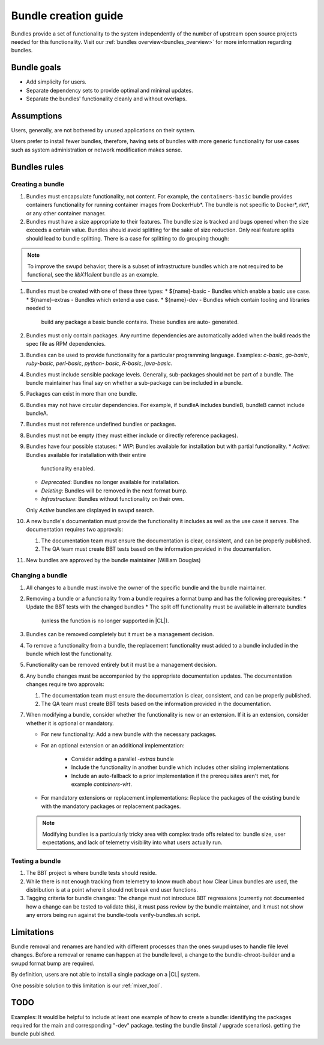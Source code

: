 .. _bundle-creation-guide:

Bundle creation guide
#####################

Bundles provide a set of functionality to the system independently of the
number of upstream open source projects needed for this functionality. Visit
our :ref:`bundles overview<bundles_overview>` for more information regarding
bundles.

Bundle goals
============

* Add simplicity for users.
* Separate dependency sets to provide optimal and minimal updates.
* Separate the bundles' functionality cleanly and without overlaps.

Assumptions
===========

Users, generally, are not bothered by unused applications on their system.

Users prefer to install fewer bundles, therefore, having sets of bundles with
more generic functionality for use cases such as system administration or
network modification makes sense.


Bundles rules
=============

Creating a bundle
-----------------

#. Bundles must encapsulate functionality, not content. For example, the
   ``containers-basic`` bundle provides containers functionality for running
   container images from DockerHub\*. The bundle is not specific to Docker\*,
   rkt\*, or any other container manager.

#. Bundles must have a size appropriate to their features. The bundle size is
   tracked and bugs opened when the size exceeds a certain value. Bundles
   should avoid splitting for the sake of size reduction. Only real feature
   splits should lead to bundle splitting. There is a case for splitting to
   do grouping though:

.. note::
   To improve the swupd behavior, there is a subset of infrastructure bundles
   which are not required to be functional, see the `libX11client` bundle as
   an example.

#. Bundles must be created with one of these three types:
   * ${name}-basic - Bundles which enable a basic use case.
   * ${name}-extras - Bundles which extend a use case.
   * ${name}-dev - Bundles which contain tooling and libraries needed to
     build any package a basic bundle contains. These bundles are auto-
     generated.

#. Bundles must only contain packages. Any runtime dependencies are
   automatically added when the build reads the spec file as RPM
   dependencies.

#. Bundles can be used to provide functionality for a particular programming
   language. Examples: `c-basic`, `go-basic`, `ruby-basic`, `perl-basic`,
   `python- basic`, `R-basic`, `java-basic`.

#. Bundles must include sensible package levels. Generally, sub-packages
   should not be part of a bundle. The bundle maintainer has final say on
   whether a sub-package can be included in a bundle.

#. Packages can exist in more than one bundle.

#. Bundles may not have circular dependencies. For example, if bundleA includes
   bundleB, bundleB cannot include bundleA.

#. Bundles must not reference undefined bundles or packages.

#. Bundles must not be empty (they must either include or directly reference
   packages).

#. Bundles have four possible statuses:
   * *WIP*: Bundles available for installation but with partial functionality.
   * *Active*: Bundles available for installation with their entire
     functionality enabled.
   * *Deprecated*: Bundles no longer available for installation.
   * *Deleting*: Bundles will be removed in the next format bump.
   * *Infrastructure*: Bundles without functionality on their own.
   Only *Active* bundles are displayed in swupd search.

#. A new bundle's documentation must provide the functionality it includes as
   well as the use case it serves. The documentation requires two approvals:

   #. The documentation team must ensure the documentation is clear,
      consistent, and can be properly published.

   #. The QA team must create BBT tests based on the information provided in
      the documentation.

#. New bundles are approved by the bundle maintainer (William Douglas)

Changing a bundle
-----------------

#. All changes to a bundle must involve the owner of the specific bundle and
   the bundle maintainer.

#. Removing a bundle or a functionality from a bundle requires a format bump
   and has the following prerequisites:
   * Update the BBT tests with the changed bundles
   * The split off functionality must be available in alternate bundles
     (unless the function is no longer supported in |CL|).

#. Bundles can be removed completely but it must be a management decision.

#. To remove a functionality from a bundle, the replacement functionality
   must added to a bundle included in the bundle which lost the
   functionality.

#. Functionality can be removed entirely but it must be a management decision.

#. Any bundle changes must be accompanied by the appropriate documentation
   updates. The documentation changes require two approvals:

   #. The documentation team must ensure the documentation is clear,
      consistent, and can be properly published.

   #. The QA team must create BBT tests based on the information provided in
      the documentation.

#. When modifying a bundle, consider whether the functionality is new or an
   extension. If it is an extension, consider whether it is optional or
   mandatory.

   * For new functionality: Add a new bundle with the necessary packages.

   * For an optional extension or an additional implementation:

      * Consider adding a parallel `-extras` bundle
      * Include the functionality in another bundle which includes other
        sibling implementations
      * Include an auto-fallback to a prior implementation if the
        prerequisites aren't met, for example `containers-virt`.

   * For mandatory extensions or replacement implementations: Replace the
     packages of the existing bundle with the mandatory packages or
     replacement packages.

   .. note::
      Modifying bundles is a particularly tricky area with complex trade offs
      related to: bundle size, user expectations, and lack of telemetry
      visibility into what users actually run.

Testing a bundle
----------------

#. The BBT project is where bundle tests should reside.

#. While there is not enough tracking from telemetry to know much about how
   Clear Linux bundles are used, the distribution is at a point where it
   should not break end user functions.

#. Tagging criteria for bundle changes: The change must not introduce BBT
   regressions (currently not documented how a change can be tested to
   validate this), it must pass review by the bundle maintainer, and it must
   not show any errors being run against the bundle-tools verify-bundles.sh
   script.

Limitations
===========

Bundle removal and renames are handled with different processes than the ones
swupd uses to handle file level changes. Before a removal or rename can
happen at the bundle level, a change to the bundle-chroot-builder and a swupd
format bump are required.

By definition, users are not able to install a single package on a |CL|
system.

One possible solution to this limitation is our :ref:`mixer_tool`.

TODO
====

Examples: It would be helpful to include at least one example of how to
create a bundle: identifying the packages required for the main and
corresponding "-dev" package. testing the bundle (install / upgrade
scenarios). getting the bundle published.
